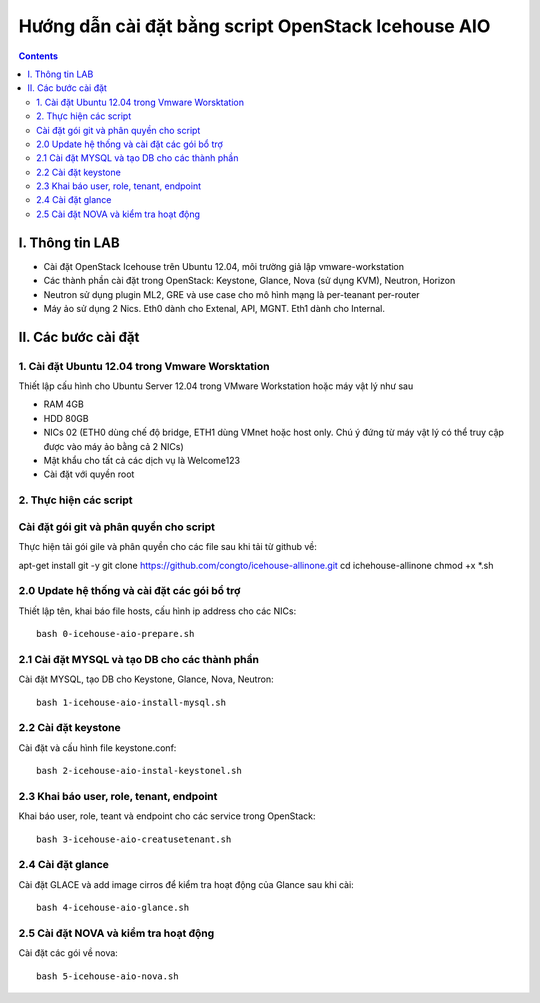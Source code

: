 ================================
Hướng dẫn cài đặt bằng script OpenStack Icehouse AIO
================================

.. contents::


I. Thông tin LAB
============
- Cài đặt OpenStack Icehouse trên Ubuntu 12.04, môi trường giả lập vmware-workstation
- Các thành phần cài đặt trong OpenStack: Keystone, Glance, Nova (sử dụng KVM), Neutron, Horizon
- Neutron sử dụng plugin ML2, GRE và use case cho mô hình mạng là per-teanant per-router
- Máy ảo sử dụng 2 Nics. Eth0 dành cho Extenal, API, MGNT. Eth1 dành cho Internal.

II. Các bước cài đặt
============

1. Cài đặt Ubuntu 12.04 trong Vmware Worsktation
----------
Thiết lập cấu hình cho Ubuntu Server 12.04 trong VMware Workstation hoặc máy vật lý như sau

- RAM 4GB
- HDD 80GB
- NICs 02 (ETH0 dùng chế độ bridge, ETH1 dùng VMnet hoặc host only. Chú ý đứng từ máy vật lý có thể truy cập được vào máy ảo bằng cả 2 NICs)
- Mật khẩu cho tất cả các dịch vụ là Welcome123
- Cài đặt với quyền root 


2. Thực hiện các script
----------

Cài đặt gói git và phân quyền cho script
----------
Thực hiện tải gói gile và phân quyền cho các file sau khi tải từ github về::

apt-get install git -y
git clone https://github.com/congto/icehouse-allinone.git
cd ichehouse-allinone
chmod +x *.sh

2.0 Update hệ thống và cài đặt các gói bổ trợ
-----------------
Thiết lập tên, khai báo file hosts, cấu hình ip address cho các NICs::

   bash 0-icehouse-aio-prepare.sh

2.1 Cài đặt MYSQL và tạo DB cho các thành phần
-----------------
Cài đặt MYSQL, tạo DB cho Keystone, Glance, Nova, Neutron::
  
   bash 1-icehouse-aio-install-mysql.sh

2.2 Cài đặt keystone 
-----------------
Cài đặt và cấu hình file keystone.conf::
  
   bash 2-icehouse-aio-instal-keystonel.sh

2.3 Khai báo user, role, tenant, endpoint
----
Khai báo user, role, teant và endpoint cho các service trong OpenStack::

   bash 3-icehouse-aio-creatusetenant.sh

2.4 Cài đặt glance
----
Cài đặt GLACE và add image cirros để kiểm tra hoạt động của Glance sau khi cài::

   bash 4-icehouse-aio-glance.sh

2.5 Cài đặt NOVA và kiểm tra hoạt động
----
Cài đặt các gói về nova::

   bash 5-icehouse-aio-nova.sh
